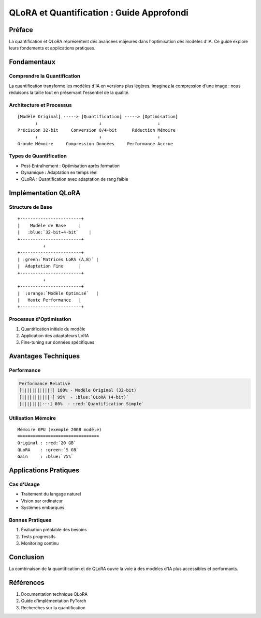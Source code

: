 =================================================
QLoRA et Quantification : Guide Approfondi
=================================================

.. role:: red
.. role:: green
.. role:: blue
.. role:: orange
.. role:: purple

Préface
-------
La :blue:`quantification` et :orange:`QLoRA` représentent des avancées majeures dans l'optimisation des modèles d'IA. Ce guide explore leurs fondements et applications pratiques.

Fondamentaux
-----------

Comprendre la Quantification
^^^^^^^^^^^^^^^^^^^^^^^^^^
La quantification transforme les modèles d'IA en versions plus légères. Imaginez la :green:`compression d'une image` : nous réduisons la taille tout en préservant l'essentiel de la qualité.

Architecture et Processus
^^^^^^^^^^^^^^^^^^^^^
::

    [Modèle Original] -----> [Quantification] -----> [Optimisation]
           ↓                        ↓                      ↓
    Précision 32-bit     Conversion 8/4-bit      Réduction Mémoire
           ↓                        ↓                      ↓
    Grande Mémoire     Compression Données     Performance Accrue

Types de Quantification
^^^^^^^^^^^^^^^^^^^^
* :blue:`Post-Entraînement` : Optimisation après formation
* :green:`Dynamique` : Adaptation en temps réel
* :orange:`QLoRA` : Quantification avec adaptation de rang faible

Implémentation QLoRA
------------------

Structure de Base
^^^^^^^^^^^^^^^
::

    +------------------------+
    |    Modèle de Base     |
    |   :blue:`32-bit→4-bit`    |
    +------------------------+
              ↓
    +------------------------+
    | :green:`Matrices LoRA (A,B)` |
    |  Adaptation Fine      |
    +------------------------+
              ↓
    +------------------------+
    |  :orange:`Modèle Optimisé`   |
    |   Haute Performance   |
    +------------------------+

Processus d'Optimisation
^^^^^^^^^^^^^^^^^^^^^^
1. :blue:`Quantification initiale` du modèle
2. :green:`Application des adaptateurs LoRA`
3. :orange:`Fine-tuning` sur données spécifiques

Avantages Techniques
-----------------

Performance
^^^^^^^^^^
.. code-block::

    Performance Relative
    [||||||||||||] 100% - Modèle Original (32-bit)
    [|||||||||||·] 95%  - :blue:`QLoRA (4-bit)`
    [||||||||···] 80%  - :red:`Quantification Simple`

Utilisation Mémoire
^^^^^^^^^^^^^^^^^
::

    Mémoire GPU (exemple 20GB modèle)
    ================================
    Original : :red:`20 GB`
    QLoRA    : :green:`5 GB`
    Gain     : :blue:`75%`

Applications Pratiques
-------------------

Cas d'Usage
^^^^^^^^^^
* :green:`Traitement du langage naturel`
* :blue:`Vision par ordinateur`
* :orange:`Systèmes embarqués`

Bonnes Pratiques
^^^^^^^^^^^^^^
1. :green:`Évaluation préalable` des besoins
2. :blue:`Tests progressifs`
3. :orange:`Monitoring continu`

Conclusion
---------
La combinaison de la :blue:`quantification` et de :orange:`QLoRA` ouvre la voie à des modèles d'IA plus :green:`accessibles` et :purple:`performants`.

Références
---------
1. Documentation technique :blue:`QLoRA`
2. Guide d'implémentation :green:`PyTorch`
3. Recherches sur la :orange:`quantification`
